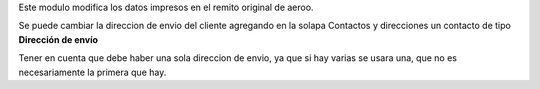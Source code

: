 Este modulo modifica los datos impresos en el remito original de aeroo.

Se puede cambiar la direccion de envio del cliente agregando
en la solapa Contactos y direcciones un contacto de tipo **Dirección de envío**

Tener en cuenta que debe haber una sola direccion de envio, ya que si
hay varias se usara una, que no es necesariamente la primera que hay.
